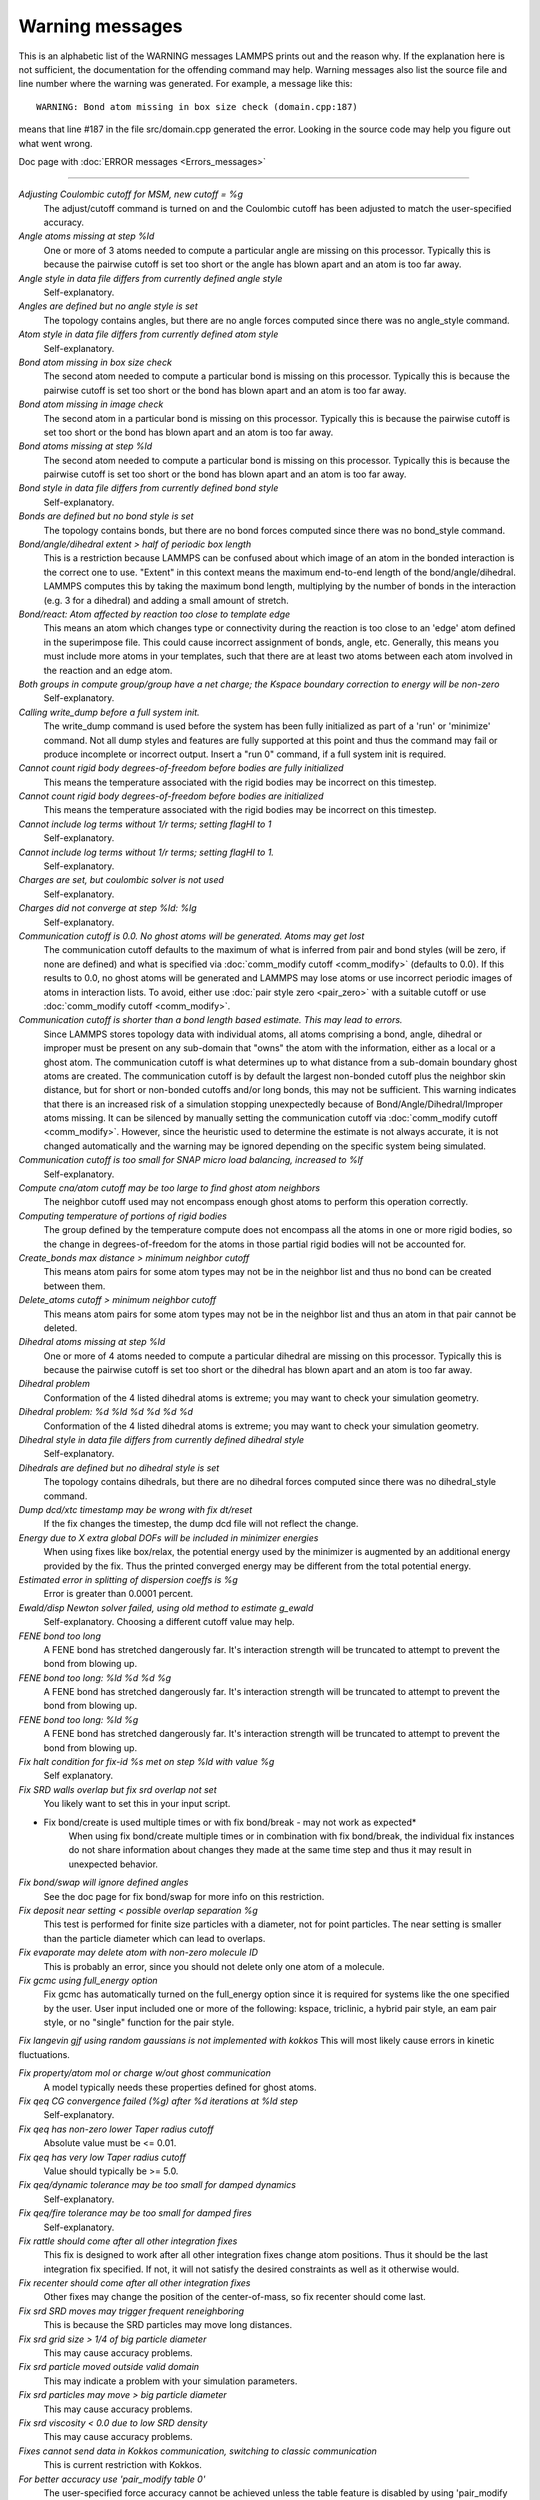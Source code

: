Warning messages
================

This is an alphabetic list of the WARNING messages LAMMPS prints out
and the reason why.  If the explanation here is not sufficient, the
documentation for the offending command may help.  Warning messages
also list the source file and line number where the warning was
generated.  For example, a message like this:

.. parsed-literal::

   WARNING: Bond atom missing in box size check (domain.cpp:187)

means that line #187 in the file src/domain.cpp generated the error.
Looking in the source code may help you figure out what went wrong.

Doc page with :doc:`ERROR messages <Errors_messages>`

----------

*Adjusting Coulombic cutoff for MSM, new cutoff = %g*
   The adjust/cutoff command is turned on and the Coulombic cutoff has been
   adjusted to match the user-specified accuracy.

*Angle atoms missing at step %ld*
   One or more of 3 atoms needed to compute a particular angle are
   missing on this processor.  Typically this is because the pairwise
   cutoff is set too short or the angle has blown apart and an atom is
   too far away.

*Angle style in data file differs from currently defined angle style*
   Self-explanatory.

*Angles are defined but no angle style is set*
   The topology contains angles, but there are no angle forces computed
   since there was no angle_style command.

*Atom style in data file differs from currently defined atom style*
   Self-explanatory.

*Bond atom missing in box size check*
   The second atom needed to compute a particular bond is missing on this
   processor.  Typically this is because the pairwise cutoff is set too
   short or the bond has blown apart and an atom is too far away.

*Bond atom missing in image check*
   The second atom in a particular bond is missing on this processor.
   Typically this is because the pairwise cutoff is set too short or the
   bond has blown apart and an atom is too far away.

*Bond atoms missing at step %ld*
   The second atom needed to compute a particular bond is missing on this
   processor.  Typically this is because the pairwise cutoff is set too
   short or the bond has blown apart and an atom is too far away.

*Bond style in data file differs from currently defined bond style*
   Self-explanatory.

*Bonds are defined but no bond style is set*
   The topology contains bonds, but there are no bond forces computed
   since there was no bond_style command.

*Bond/angle/dihedral extent > half of periodic box length*
   This is a restriction because LAMMPS can be confused about which image
   of an atom in the bonded interaction is the correct one to use.
   "Extent" in this context means the maximum end-to-end length of the
   bond/angle/dihedral.  LAMMPS computes this by taking the maximum bond
   length, multiplying by the number of bonds in the interaction (e.g. 3
   for a dihedral) and adding a small amount of stretch.

*Bond/react: Atom affected by reaction too close to template edge*
   This means an atom which changes type or connectivity during the
   reaction is too close to an 'edge' atom defined in the superimpose
   file. This could cause incorrect assignment of bonds, angle, etc.
   Generally, this means you must include more atoms in your templates,
   such that there are at least two atoms between each atom involved in
   the reaction and an edge atom.

*Both groups in compute group/group have a net charge; the Kspace boundary correction to energy will be non-zero*
   Self-explanatory.

*Calling write_dump before a full system init.*
   The write_dump command is used before the system has been fully
   initialized as part of a 'run' or 'minimize' command. Not all dump
   styles and features are fully supported at this point and thus the
   command may fail or produce incomplete or incorrect output. Insert
   a "run 0" command, if a full system init is required.

*Cannot count rigid body degrees-of-freedom before bodies are fully initialized*
   This means the temperature associated with the rigid bodies may be
   incorrect on this timestep.

*Cannot count rigid body degrees-of-freedom before bodies are initialized*
   This means the temperature associated with the rigid bodies may be
   incorrect on this timestep.

*Cannot include log terms without 1/r terms; setting flagHI to 1*
   Self-explanatory.

*Cannot include log terms without 1/r terms; setting flagHI to 1.*
   Self-explanatory.

*Charges are set, but coulombic solver is not used*
   Self-explanatory.

*Charges did not converge at step %ld: %lg*
   Self-explanatory.

*Communication cutoff is 0.0. No ghost atoms will be generated. Atoms may get lost*
   The communication cutoff defaults to the maximum of what is inferred from
   pair and bond styles (will be zero, if none are defined) and what is specified
   via :doc:`comm_modify cutoff <comm_modify>` (defaults to 0.0).  If this results
   to 0.0, no ghost atoms will be generated and LAMMPS may lose atoms or use
   incorrect periodic images of atoms in interaction lists.  To avoid, either use
   :doc:`pair style zero <pair_zero>` with a suitable cutoff or use :doc:`comm_modify cutoff <comm_modify>`.

*Communication cutoff is shorter than a bond length based estimate. This may lead to errors.*
   Since LAMMPS stores topology data with individual atoms, all atoms
   comprising a bond, angle, dihedral or improper must be present on any
   sub-domain that "owns" the atom with the information, either as a
   local or a ghost atom. The communication cutoff is what determines up
   to what distance from a sub-domain boundary ghost atoms are created.
   The communication cutoff is by default the largest non-bonded cutoff
   plus the neighbor skin distance, but for short or non-bonded cutoffs
   and/or long bonds, this may not be sufficient. This warning indicates
   that there is an increased risk of a simulation stopping unexpectedly
   because of Bond/Angle/Dihedral/Improper atoms missing.  It can be
   silenced by manually setting the communication cutoff via
   :doc:`comm_modify cutoff <comm_modify>`.  However, since the
   heuristic used to determine the estimate is not always accurate, it
   is not changed automatically and the warning may be ignored depending
   on the specific system being simulated.

*Communication cutoff is too small for SNAP micro load balancing, increased to %lf*
   Self-explanatory.

*Compute cna/atom cutoff may be too large to find ghost atom neighbors*
   The neighbor cutoff used may not encompass enough ghost atoms
   to perform this operation correctly.

*Computing temperature of portions of rigid bodies*
   The group defined by the temperature compute does not encompass all
   the atoms in one or more rigid bodies, so the change in
   degrees-of-freedom for the atoms in those partial rigid bodies will
   not be accounted for.

*Create_bonds max distance > minimum neighbor cutoff*
   This means atom pairs for some atom types may not be in the neighbor
   list and thus no bond can be created between them.

*Delete_atoms cutoff > minimum neighbor cutoff*
   This means atom pairs for some atom types may not be in the neighbor
   list and thus an atom in that pair cannot be deleted.

*Dihedral atoms missing at step %ld*
   One or more of 4 atoms needed to compute a particular dihedral are
   missing on this processor.  Typically this is because the pairwise
   cutoff is set too short or the dihedral has blown apart and an atom is
   too far away.

*Dihedral problem*
   Conformation of the 4 listed dihedral atoms is extreme; you may want
   to check your simulation geometry.

*Dihedral problem: %d %ld %d %d %d %d*
   Conformation of the 4 listed dihedral atoms is extreme; you may want
   to check your simulation geometry.

*Dihedral style in data file differs from currently defined dihedral style*
   Self-explanatory.

*Dihedrals are defined but no dihedral style is set*
   The topology contains dihedrals, but there are no dihedral forces computed
   since there was no dihedral_style command.

*Dump dcd/xtc timestamp may be wrong with fix dt/reset*
   If the fix changes the timestep, the dump dcd file will not
   reflect the change.

*Energy due to X extra global DOFs will be included in minimizer energies*
   When using fixes like box/relax, the potential energy used by the minimizer
   is augmented by an additional energy provided by the fix. Thus the printed
   converged energy may be different from the total potential energy.

*Estimated error in splitting of dispersion coeffs is %g*
   Error is greater than 0.0001 percent.

*Ewald/disp Newton solver failed, using old method to estimate g_ewald*
   Self-explanatory. Choosing a different cutoff value may help.

*FENE bond too long*
   A FENE bond has stretched dangerously far.  It's interaction strength
   will be truncated to attempt to prevent the bond from blowing up.

*FENE bond too long: %ld %d %d %g*
   A FENE bond has stretched dangerously far.  It's interaction strength
   will be truncated to attempt to prevent the bond from blowing up.

*FENE bond too long: %ld %g*
   A FENE bond has stretched dangerously far.  It's interaction strength
   will be truncated to attempt to prevent the bond from blowing up.

*Fix halt condition for fix-id %s met on step %ld with value %g*
   Self explanatory.

*Fix SRD walls overlap but fix srd overlap not set*
   You likely want to set this in your input script.

* Fix bond/create is used multiple times or with fix bond/break - may not work as expected*
   When using fix bond/create multiple times or in combination with
   fix bond/break, the individual fix instances do not share information
   about changes they made at the same time step and thus it may result
   in unexpected behavior.

*Fix bond/swap will ignore defined angles*
   See the doc page for fix bond/swap for more info on this
   restriction.

*Fix deposit near setting < possible overlap separation %g*
   This test is performed for finite size particles with a diameter, not
   for point particles.  The near setting is smaller than the particle
   diameter which can lead to overlaps.

*Fix evaporate may delete atom with non-zero molecule ID*
   This is probably an error, since you should not delete only one atom
   of a molecule.

*Fix gcmc using full_energy option*
   Fix gcmc has automatically turned on the full_energy option since it
   is required for systems like the one specified by the user. User input
   included one or more of the following: kspace, triclinic, a hybrid
   pair style, an eam pair style, or no "single" function for the pair
   style.

*Fix langevin gjf using random gaussians is not implemented with kokkos*
This will most likely cause errors in kinetic fluctuations.

*Fix property/atom mol or charge w/out ghost communication*
   A model typically needs these properties defined for ghost atoms.

*Fix qeq CG convergence failed (%g) after %d iterations at %ld step*
   Self-explanatory.

*Fix qeq has non-zero lower Taper radius cutoff*
   Absolute value must be <= 0.01.

*Fix qeq has very low Taper radius cutoff*
   Value should typically be >= 5.0.

*Fix qeq/dynamic tolerance may be too small for damped dynamics*
   Self-explanatory.

*Fix qeq/fire tolerance may be too small for damped fires*
   Self-explanatory.

*Fix rattle should come after all other integration fixes*
   This fix is designed to work after all other integration fixes change
   atom positions.  Thus it should be the last integration fix specified.
   If not, it will not satisfy the desired constraints as well as it
   otherwise would.

*Fix recenter should come after all other integration fixes*
   Other fixes may change the position of the center-of-mass, so
   fix recenter should come last.

*Fix srd SRD moves may trigger frequent reneighboring*
   This is because the SRD particles may move long distances.

*Fix srd grid size > 1/4 of big particle diameter*
   This may cause accuracy problems.

*Fix srd particle moved outside valid domain*
   This may indicate a problem with your simulation parameters.

*Fix srd particles may move > big particle diameter*
   This may cause accuracy problems.

*Fix srd viscosity < 0.0 due to low SRD density*
   This may cause accuracy problems.

*Fixes cannot send data in Kokkos communication, switching to classic communication*
   This is current restriction with Kokkos.

*For better accuracy use 'pair_modify table 0'*
   The user-specified force accuracy cannot be achieved unless the table
   feature is disabled by using 'pair_modify table 0'.

*Geometric mixing assumed for 1/r\^6 coefficients*
   Self-explanatory.

*Group for fix_modify temp != fix group*
   The fix_modify command is specifying a temperature computation that
   computes a temperature on a different group of atoms than the fix
   itself operates on.  This is probably not what you want to do.

*H matrix size has been exceeded: m_fill=%d H.m=%d\n*
   This is the size of the matrix.

*Ignoring unknown or incorrect info command flag*
   Self-explanatory.  An unknown argument was given to the info command.
   Compare your input with the documentation.

*Improper atoms missing at step %ld*
   One or more of 4 atoms needed to compute a particular improper are
   missing on this processor.  Typically this is because the pairwise
   cutoff is set too short or the improper has blown apart and an atom is
   too far away.

*Improper problem: %d %ld %d %d %d %d*
   Conformation of the 4 listed improper atoms is extreme; you may want
   to check your simulation geometry.

*Improper style in data file differs from currently defined improper style*
   Self-explanatory.

*Impropers are defined but no improper style is set*
   The topology contains impropers, but there are no improper forces computed
   since there was no improper_style command.

*Inconsistent image flags*
   The image flags for a pair on bonded atoms appear to be inconsistent.
   Inconsistent means that when the coordinates of the two atoms are
   unwrapped using the image flags, the two atoms are far apart.
   Specifically they are further apart than half a periodic box length.
   Or they are more than a box length apart in a non-periodic dimension.
   This is usually due to the initial data file not having correct image
   flags for the 2 atoms in a bond that straddles a periodic boundary.
   They should be different by 1 in that case.  This is a warning because
   inconsistent image flags will not cause problems for dynamics or most
   LAMMPS simulations.  However they can cause problems when such atoms
   are used with the fix rigid or replicate commands.  Note that if you
   have an infinite periodic crystal with bonds then it is impossible to
   have fully consistent image flags, since some bonds will cross
   periodic boundaries and connect two atoms with the same image
   flag.

*Increasing communication cutoff for GPU style*
   The pair style has increased the communication cutoff to be consistent with
   the communication cutoff requirements for this pair style when run on the GPU.

*KIM Model does not provide 'energy'; Potential energy will be zero*
   Self-explanatory.

*KIM Model does not provide 'forces'; Forces will be zero*
   Self-explanatory.

*KIM Model does not provide 'particleEnergy'; energy per atom will be zero*
   Self-explanatory.

*KIM Model does not provide 'particleVirial'; virial per atom will be zero*
   Self-explanatory.

*Kspace_modify slab param < 2.0 may cause unphysical behavior*
   The kspace_modify slab parameter should be larger to insure periodic
   grids padded with empty space do not overlap.

*Less insertions than requested*
   The fix pour command was unsuccessful at finding open space
   for as many particles as it tried to insert.

*Library error in lammps_gather_atoms*
   This library function cannot be used if atom IDs are not defined
   or are not consecutively numbered.

*Library error in lammps_scatter_atoms*
   This library function cannot be used if atom IDs are not defined or
   are not consecutively numbered, or if no atom map is defined.  See the
   atom_modify command for details about atom maps.

*Likewise 1-2 special neighbor interactions != 1.0*
   The topology contains bonds, but there is no bond style defined
   and a 1-2 special neighbor scaling factor was not 1.0. This
   means that pair style interactions may have scaled or missing
   pairs in the neighbor list in expectation of interactions for
   those pairs being computed from the bond style.

*Likewise 1-3 special neighbor interactions != 1.0*
   The topology contains angles, but there is no angle style defined
   and a 1-3 special neighbor scaling factor was not 1.0. This
   means that pair style interactions may have scaled or missing
   pairs in the neighbor list in expectation of interactions for
   those pairs being computed from the angle style.

*Likewise 1-4 special neighbor interactions != 1.0*
   The topology contains dihedrals, but there is no dihedral style defined
   and a 1-4 special neighbor scaling factor was not 1.0. This
   means that pair style interactions may have scaled or missing
   pairs in the neighbor list in expectation of interactions for
   those pairs being computed from the dihedral style.

*Lost atoms via change_box: original %ld current %ld*
   The command options you have used caused atoms to be lost.

*Lost atoms via displace_atoms: original %ld current %ld*
   The command options you have used caused atoms to be lost.

*Lost atoms: original %ld current %ld*
   Lost atoms are checked for each time thermo output is done.  See the
   thermo_modify lost command for options.  Lost atoms usually indicate
   bad dynamics, e.g. atoms have been blown far out of the simulation
   box, or moved further than one processor's sub-domain away before
   reneighboring.

*MSM mesh too small, increasing to 2 points in each direction*
   Self-explanatory.

*Mismatch between velocity and compute groups*
   The temperature computation used by the velocity command will not be
   on the same group of atoms that velocities are being set for.

*Mixing forced for lj coefficients*
   Self-explanatory.

*Molecule attributes do not match system attributes*
   An attribute is specified (e.g. diameter, charge) that is
   not defined for the specified atom style.

*Molecule has bond topology but no special bond settings*
   This means the bonded atoms will not be excluded in pair-wise
   interactions.

*Molecule template for create_atoms has multiple molecules*
   The create_atoms command will only create molecules of a single type,
   i.e. the first molecule in the template.

*Molecule template for fix gcmc has multiple molecules*
   The fix gcmc command will only create molecules of a single type,
   i.e. the first molecule in the template.

*Molecule template for fix shake has multiple molecules*
   The fix shake command will only recognize molecules of a single
   type, i.e. the first molecule in the template.

*More than one compute centro/atom*
   It is not efficient to use compute centro/atom more than once.

*More than one compute cluster/atom*
   It is not efficient to use compute cluster/atom  more than once.

*More than one compute cna/atom defined*
   It is not efficient to use compute cna/atom  more than once.

*More than one compute contact/atom*
   It is not efficient to use compute contact/atom more than once.

*More than one compute coord/atom*
   It is not efficient to use compute coord/atom more than once.

*More than one compute damage/atom*
   It is not efficient to use compute ke/atom more than once.

*More than one compute dilatation/atom*
   Self-explanatory.

*More than one compute erotate/sphere/atom*
   It is not efficient to use compute erorate/sphere/atom more than once.

*More than one compute hexorder/atom*
   It is not efficient to use compute hexorder/atom more than once.

*More than one compute ke/atom*
   It is not efficient to use compute ke/atom more than once.

*More than one compute orientorder/atom*
   It is not efficient to use compute orientorder/atom more than once.

*More than one compute plasticity/atom*
   Self-explanatory.

*More than one compute sna/atom*
   Self-explanatory.

*More than one compute snad/atom*
   Self-explanatory.

*More than one compute snav/atom*
   Self-explanatory.

*More than one fix poems*
   It is not efficient to use fix poems more than once.

*More than one fix rigid*
   It is not efficient to use fix rigid more than once.

*Neighbor exclusions used with KSpace solver may give inconsistent Coulombic energies*
   This is because excluding specific pair interactions also excludes
   them from long-range interactions which may not be the desired effect.
   The special_bonds command handles this consistently by insuring
   excluded (or weighted) 1-2, 1-3, 1-4 interactions are treated
   consistently by both the short-range pair style and the long-range
   solver.  This is not done for exclusions of charged atom pairs via the
   neigh_modify exclude command.

*New thermo_style command, previous thermo_modify settings will be lost*
   If a thermo_style command is used after a thermo_modify command, the
   settings changed by the thermo_modify command will be reset to their
   default values.  This is because the thermo_modify command acts on
   the currently defined thermo style, and a thermo_style command creates
   a new style.

*No Kspace calculation with verlet/split*
   The second partition performs a kspace calculation so the kspace_style
   command must be used.

*No automatic unit conversion to XTC file format conventions possible for units lj*
   This means no scaling will be performed.

*No fixes defined, atoms won't move*
   If you are not using a fix like nve, nvt, npt then atom velocities and
   coordinates will not be updated during timestepping.

*No joints between rigid bodies, use fix rigid instead*
   The bodies defined by fix poems are not connected by joints.  POEMS
   will integrate the body motion, but it would be more efficient to use
   fix rigid.

*Not using real units with pair reax*
   This is most likely an error, unless you have created your own ReaxFF
   parameter file in a different set of units.

*Number of MSM mesh points changed to be a multiple of 2*
   MSM requires that the number of grid points in each direction be a multiple
   of two and the number of grid points in one or more directions have been
   adjusted to meet this requirement.

*OMP_NUM_THREADS environment is not set.*
   This environment variable must be set appropriately to use the
   OPENMP package.

*One or more atoms are time integrated more than once*
   This is probably an error since you typically do not want to
   advance the positions or velocities of an atom more than once
   per timestep.

*One or more chunks do not contain all atoms in molecule*
   This may not be what you intended.

*One or more dynamic groups may not be updated at correct point in timestep*
   If there are other fixes that act immediately after the initial stage
   of time integration within a timestep (i.e. after atoms move), then
   the command that sets up the dynamic group should appear after those
   fixes.  This will insure that dynamic group assignments are made
   after all atoms have moved.

*One or more respa levels compute no forces*
   This is computationally inefficient.

*Pair COMB charge %.10f with force %.10f hit max barrier*
   Something is possibly wrong with your model.

*Pair COMB charge %.10f with force %.10f hit min barrier*
   Something is possibly wrong with your model.

*Pair brownian needs newton pair on for momentum conservation*
   Self-explanatory.

*Pair dpd needs newton pair on for momentum conservation*
   Self-explanatory.

*Pair dsmc: num_of_collisions > number_of_A*
   Collision model in DSMC is breaking down.

*Pair dsmc: num_of_collisions > number_of_B*
   Collision model in DSMC is breaking down.

*Pair style in data file differs from currently defined pair style*
   Self-explanatory.

*Pair style restartinfo set but has no restart support*
   This pair style has a bug, where it does not support reading and
   writing information to a restart file, but does not set the member
   variable "restartinfo" to 0 as required in that case.

*Particle deposition was unsuccessful*
   The fix deposit command was not able to insert as many atoms as
   needed.  The requested volume fraction may be too high, or other atoms
   may be in the insertion region.

*Proc sub-domain size < neighbor skin, could lead to lost atoms*
   The decomposition of the physical domain (likely due to load
   balancing) has led to a processor's sub-domain being smaller than the
   neighbor skin in one or more dimensions.  Since reneighboring is
   triggered by atoms moving the skin distance, this may lead to lost
   atoms, if an atom moves all the way across a neighboring processor's
   sub-domain before reneighboring is triggered.

*Reducing PPPM order b/c stencil extends beyond nearest neighbor processor*
   This may lead to a larger grid than desired.  See the kspace_modify overlap
   command to prevent changing of the PPPM order.

*Reducing PPPMDisp Coulomb order b/c stencil extends beyond neighbor processor*
   This may lead to a larger grid than desired.  See the kspace_modify overlap
   command to prevent changing of the PPPM order.

*Reducing PPPMDisp dispersion order b/c stencil extends beyond neighbor processor*
   This may lead to a larger grid than desired.  See the kspace_modify overlap
   command to prevent changing of the PPPM order.

*Replacing a fix, but new group != old group*
   The ID and style of a fix match for a fix you are changing with a fix
   command, but the new group you are specifying does not match the old
   group.

*Replicating in a non-periodic dimension*
   The parameters for a replicate command will cause a non-periodic
   dimension to be replicated; this may cause unwanted behavior.

*Resetting reneighboring criteria during PRD*
   A PRD simulation requires that neigh_modify settings be delay = 0,
   every = 1, check = yes.  Since these settings were not in place,
   LAMMPS changed them and will restore them to their original values
   after the PRD simulation.

*Resetting reneighboring criteria during TAD*
   A TAD simulation requires that neigh_modify settings be delay = 0,
   every = 1, check = yes.  Since these settings were not in place,
   LAMMPS changed them and will restore them to their original values
   after the PRD simulation.

*Resetting reneighboring criteria during minimization*
   Minimization requires that neigh_modify settings be delay = 0, every =
   1, check = yes.  Since these settings were not in place, LAMMPS
   changed them and will restore them to their original values after the
   minimization.

*Restart file used different # of processors*
   The restart file was written out by a LAMMPS simulation running on a
   different number of processors.  Due to round-off, the trajectories of
   your restarted simulation may diverge a little more quickly than if
   you ran on the same # of processors.

*Restart file used different 3d processor grid*
   The restart file was written out by a LAMMPS simulation running on a
   different 3d grid of processors.  Due to round-off, the trajectories
   of your restarted simulation may diverge a little more quickly than if
   you ran on the same # of processors.

*Restart file used different boundary settings, using restart file values*
   Your input script cannot change these restart file settings.

*Restart file used different newton bond setting, using restart file value*
   The restart file value will override the setting in the input script.

*Restart file used different newton pair setting, using input script value*
   The input script value will override the setting in the restart file.

*Restrain problem: %d %ld %d %d %d %d*
   Conformation of the 4 listed dihedral atoms is extreme; you may want
   to check your simulation geometry.

*Running PRD with only one replica*
   This is allowed, but you will get no parallel speed-up.

*SRD bin shifting turned on due to small lamda*
   This is done to try to preserve accuracy.

*SRD bin size for fix srd differs from user request*
   Fix SRD had to adjust the bin size to fit the simulation box.  See the
   cubic keyword if you want this message to be an error vs warning.

*SRD bins for fix srd are not cubic enough*
   The bin shape is not within tolerance of cubic.  See the cubic
   keyword if you want this message to be an error vs warning.

*SRD particle %d started inside big particle %d on step %ld bounce %d*
   See the inside keyword if you want this message to be an error vs
   warning.

*SRD particle %d started inside wall %d on step %ld bounce %d*
   See the inside keyword if you want this message to be an error vs
   warning.

*Shake determinant < 0.0*
   The determinant of the quadratic equation being solved for a single
   cluster specified by the fix shake command is numerically suspect.  LAMMPS
   will set it to 0.0 and continue.

*Shell command '%s' failed with error '%s'*
   Self-explanatory.

*Shell command returned with non-zero status*
   This may indicate the shell command did not operate as expected.

*Should not allow rigid bodies to bounce off reflecting walls*
   LAMMPS allows this, but their dynamics are not computed correctly.

*Should not use fix nve/limit with fix shake or fix rattle*
   This will lead to invalid constraint forces in the SHAKE/RATTLE
   computation.

*Simulations might be very slow because of large number of structure factors*
   Self-explanatory.

*Slab correction not needed for MSM*
   Slab correction is intended to be used with Ewald or PPPM and is not needed by MSM.

*Specifying an 'subset' value of '0' is equivalent to no 'subset' keyword*
   Self-explanatory.

*System is not charge neutral, net charge = %g*
   The total charge on all atoms on the system is not 0.0.
   For some KSpace solvers this is only a warning.

*Table inner cutoff >= outer cutoff*
   You specified an inner cutoff for a Coulombic table that is longer
   than the global cutoff.  Probably not what you wanted.

*Temperature for MSST is not for group all*
   User-assigned temperature to MSST fix does not compute temperature for
   all atoms.  Since MSST computes a global pressure, the kinetic energy
   contribution from the temperature is assumed to also be for all atoms.
   Thus the pressure used by MSST could be inaccurate.

*Temperature for NPT is not for group all*
   User-assigned temperature to NPT fix does not compute temperature for
   all atoms.  Since NPT computes a global pressure, the kinetic energy
   contribution from the temperature is assumed to also be for all atoms.
   Thus the pressure used by NPT could be inaccurate.

*Temperature for fix modify is not for group all*
   The temperature compute is being used with a pressure calculation
   which does operate on group all, so this may be inconsistent.

*Temperature for thermo pressure is not for group all*
   User-assigned temperature to thermo via the thermo_modify command does
   not compute temperature for all atoms.  Since thermo computes a global
   pressure, the kinetic energy contribution from the temperature is
   assumed to also be for all atoms.  Thus the pressure printed by thermo
   could be inaccurate.

*The fix ave/spatial command has been replaced by the more flexible fix ave/chunk and compute chunk/atom commands -- fix ave/spatial will be removed in the summer of 2015*
   Self-explanatory.

*The minimizer does not re-orient dipoles when using fix efield*
   This means that only the atom coordinates will be minimized,
   not the orientation of the dipoles.

*Too many common neighbors in CNA %d times*
   More than the maximum # of neighbors was found multiple times.  This
   was unexpected.

*Too many inner timesteps in fix ttm*
   Self-explanatory.

*Too many neighbors in CNA for %d atoms*
   More than the maximum # of neighbors was found multiple times.  This
   was unexpected.

*Triclinic box skew is large*
   The displacement in a skewed direction is normally required to be less
   than half the box length in that dimension.  E.g. the xy tilt must be
   between -half and +half of the x box length.  You have relaxed the
   constraint using the box tilt command, but the warning means that a
   LAMMPS simulation may be inefficient as a result.

*Use special bonds = 0,1,1 with bond style fene*
   Most FENE models need this setting for the special_bonds command.

*Use special bonds = 0,1,1 with bond style fene/expand*
   Most FENE models need this setting for the special_bonds command.

*Using a many-body potential with bonds/angles/dihedrals and special_bond exclusions*
   This is likely not what you want to do.  The exclusion settings will
   eliminate neighbors in the neighbor list, which the many-body potential
   needs to calculated its terms correctly.

*Using compute temp/deform with inconsistent fix deform remap option*
   Fix nvt/sllod assumes deforming atoms have a velocity profile provided
   by "remap v" or "remap none" as a fix deform option.

*Using compute temp/deform with no fix deform defined*
   This is probably an error, since it makes little sense to use
   compute temp/deform in this case.

*Using fix srd with box deformation but no SRD thermostat*
   The deformation will heat the SRD particles so this can
   be dangerous.

*Using kspace solver on system with no charge*
   Self-explanatory.

*Using largest cut-off for lj/long/dipole/long long long*
   Self-explanatory.

*Using largest cutoff for buck/long/coul/long*
   Self-explanatory.

*Using largest cutoff for lj/long/coul/long*
   Self-explanatory.

*Using largest cutoff for pair_style lj/long/tip4p/long*
   Self-explanatory.

*Using package gpu without any pair style defined*
   Self-explanatory.

*Using pair potential shift with pair_modify compute no*
   The shift effects will thus not be computed.

*Using pair tail corrections with nonperiodic system*
   This is probably a bogus thing to do, since tail corrections are
   computed by integrating the density of a periodic system out to
   infinity.

*Using pair tail corrections with pair_modify compute no*
   The tail corrections will thus not be computed.

*pair style reax is now deprecated and will soon be retired. Users should switch to pair_style reax/c*
   Self-explanatory.
